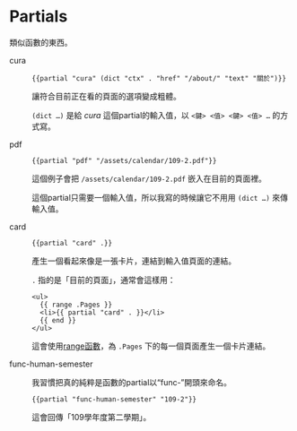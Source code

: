 * Partials

類似函數的東西。

- cura ::

  #+begin_src go-html-template
  {{partial "cura" (dict "ctx" . "href" "/about/" "text" "關於")}}
  #+end_src

  讓符合目前正在看的頁面的選項變成粗體。

  =(dict …)= 是給 /cura/ 這個partial的輸入值，以 ~<鍵> <值> <鍵> <值> …~ 的方式寫。

- pdf ::

  #+begin_src go-text-template
  {{partial "pdf" "/assets/calendar/109-2.pdf"}}
  #+end_src

  這個例子會把 =/assets/calendar/109-2.pdf= 嵌入在目前的頁面裡。

  這個partial只需要一個輸入值，所以我寫的時候讓它不用用 =(dict …)= 來傳輸入值。

- card ::

  #+begin_src go-html-template
  {{partial "card" .}}
  #+end_src

  產生一個看起來像是一張卡片，連結到輸入值頁面的連結。

  =.= 指的是「目前的頁面」，通常會這樣用：

  #+begin_src go-html-template
  <ul>
    {{ range .Pages }}
    <li>{{ partial "card" . }}</li>
    {{ end }}
  </ul>
  #+end_src

  這會使用[[https://gohugo.io/functions/range/][range函數]]，為 =.Pages= 下的每一個頁面產生一個卡片連結。

- func-human-semester ::

  我習慣把真的純粹是函數的partial以“func-”開頭來命名。

  #+begin_src go-text-template
  {{partial "func-human-semester" "109-2"}}
  #+end_src

  這會回傳「109學年度第二學期」。
